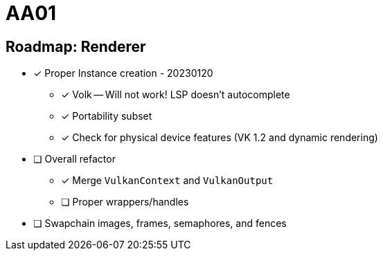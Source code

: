 = AA01

== Roadmap: Renderer

* [x] Proper Instance creation - 20230120
** [x] Volk -- Will not work! LSP doesn't autocomplete
** [x] Portability subset
** [x] Check for physical device features (VK 1.2 and dynamic rendering)
* [ ] Overall refactor
** [x] Merge `VulkanContext` and `VulkanOutput`
** [ ] Proper wrappers/handles
* [ ] Swapchain images, frames, semaphores, and fences